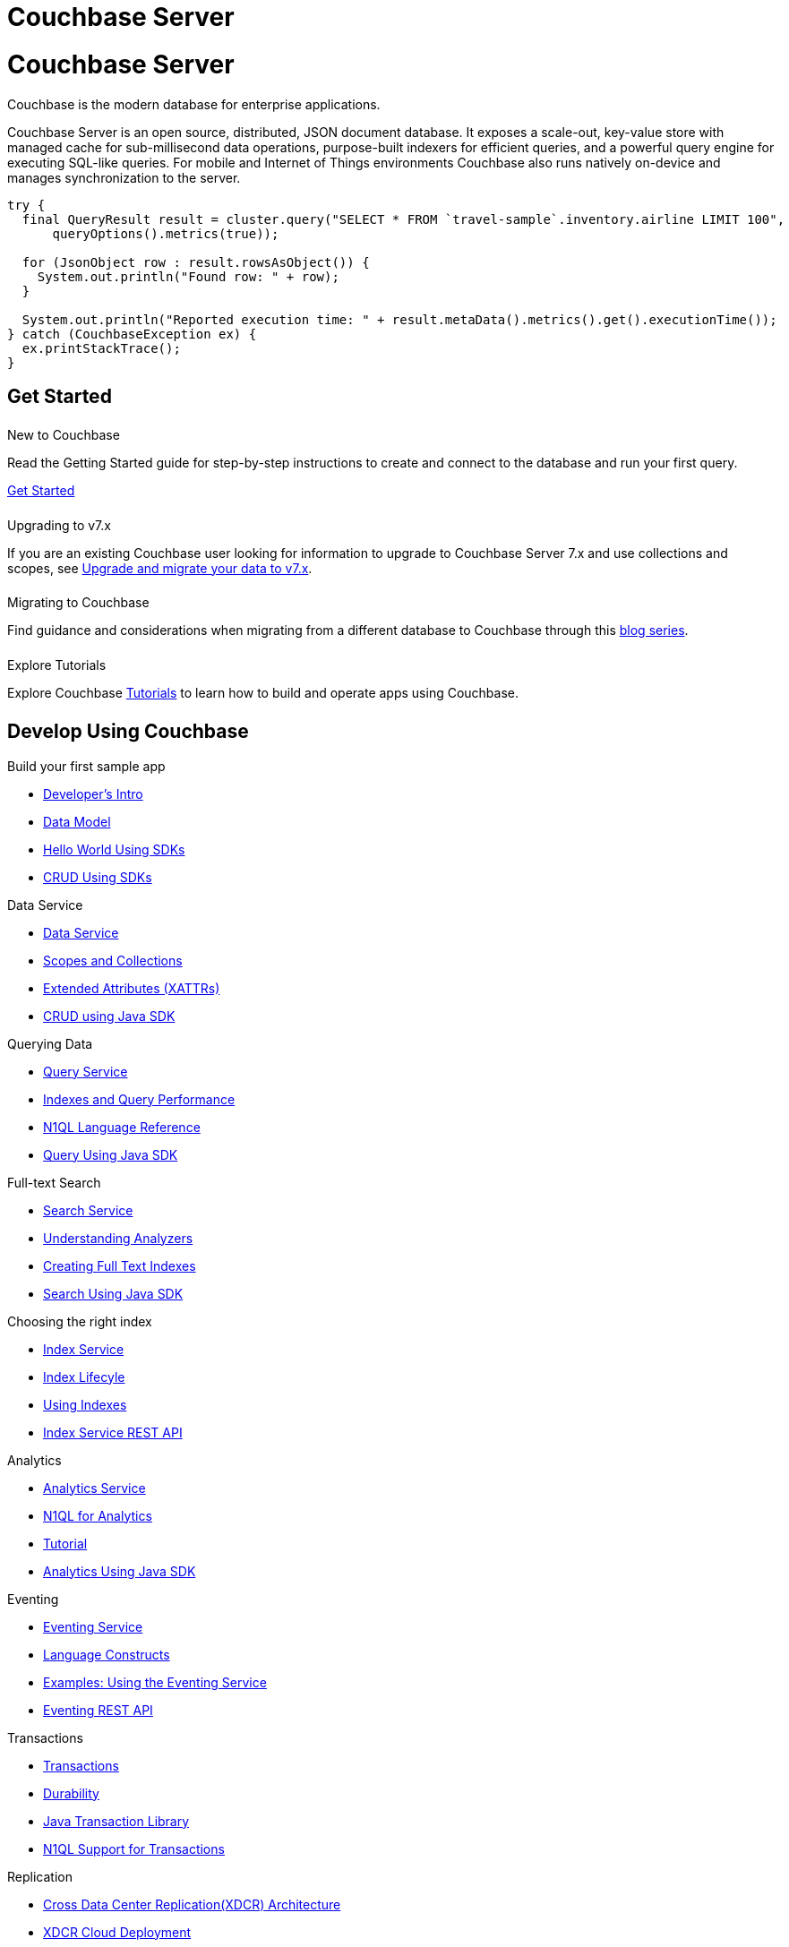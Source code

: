 = Couchbase Server
:page-layout: landing-page-top-level-sdk
:page-role: tiles
:!sectids:
:tabs:

= Couchbase Server

== {empty}

Couchbase is the modern database for enterprise applications.

Couchbase Server is an open source, distributed, JSON document database.
It exposes a scale-out, key-value store with managed cache for sub-millisecond data operations, purpose-built indexers for efficient queries, and a powerful query engine for executing SQL-like queries.
For mobile and Internet of Things environments Couchbase also runs natively on-device and manages synchronization to the server.

----
try {
  final QueryResult result = cluster.query("SELECT * FROM `travel-sample`.inventory.airline LIMIT 100",
      queryOptions().metrics(true));

  for (JsonObject row : result.rowsAsObject()) {
    System.out.println("Found row: " + row);
  }

  System.out.println("Reported execution time: " + result.metaData().metrics().get().executionTime());
} catch (CouchbaseException ex) {
  ex.printStackTrace();
}
----

== Get Started

++++
<div class="card-row two-column-row">
++++

[.column]
====== {empty}
.New to Couchbase

[.content]
Read the Getting Started guide for step-by-step instructions to create and connect to the database and run your first query.

xref:server:getting-started:start-here.adoc[Get Started]

[.column]
====== {empty}
.Upgrading to v7.x

[.content]
If you are an existing Couchbase user looking for information to upgrade to Couchbase Server 7.x and use collections and scopes, see xref:server:install:migrating-application-data.adoc[Upgrade and migrate your data to v7.x].

[.column]
====== {empty}
.Migrating to Couchbase

[.content]
Find guidance and considerations when migrating from a different database to Couchbase through this https://blog.couchbase.com/moving-from-sql-server-to-couchbase-part-1-data-modeling/[blog series]. 

[.column]
====== {empty}
.Explore Tutorials

[.content]
Explore Couchbase https://developer.couchbase.com/topic/tutorials/[Tutorials] to learn how to build and operate apps using Couchbase. 

++++
</div>
++++

[.column]
====== {empty}

== Develop Using Couchbase

++++
<div class="card-row two-column-row">
++++

[.column]
.Build your first sample app
* xref:server:sdk:development-intro.adoc[Developer's Intro] 
* xref:server:learn:data/document-data-model.adoc[Data Model]
* xref:java-sdk:hello-world:start-using-sdk.adoc[Hello World Using SDKs]
* xref:java-sdk:howtos:kv-operations.adoc[CRUD Using SDKs]

[.column]
.Data Service
* xref:server:learn:services-and-indexes/services/data-service.adoc[Data Service]
* xref:server:learn:data/scopes-and-collections.adoc[Scopes and Collections]
* xref:server:learn:data/extended-attributes-fundamentals.adoc[Extended Attributes (XATTRs)]
* xref:java-sdk:howtos:kv-operations.adoc[CRUD using Java SDK]


[.column]
.Querying Data
* xref:server:n1ql:query.adoc[Query Service]
* xref:server:learn:services-and-indexes/indexes/indexing-and-query-perf.adoc[Indexes and Query Performance]
* xref:server:n1ql:n1ql-language-reference/index.adoc[N1QL Language Reference]
* xref:java-sdk:howtos:n1ql-queries-with-sdk.adoc[Query Using Java SDK]

[.column]
.Full-text Search
* xref:server:fts:full-text-intro.adoc[Search Service]
* xref:server:fts:fts-analyzers.adoc[Understanding Analyzers]
* xref:server:fts:fts.adoc[Creating Full Text Indexes]
* xref:java-sdk:howtos:full-text-searching-with-sdk.adoc[Search Using Java SDK]

[.column]
.Choosing the right index
* xref:server:learn:services-and-indexes/services/index-service.adoc[Index Service]
* xref:server:learn:services-and-indexes/indexes/index-lifecycle.adoc[Index Lifecyle]
* xref:server:learn:services-and-indexes/indexes/global-secondary-indexes.adoc[Using Indexes]
* xref:server:rest-api:rest-index-service.adoc[Index Service REST API]
 
[.column]
.Analytics
* xref:server:learn:services-and-indexes/services/analytics-service.adoc[Analytics Service]
* xref:server:analytics:1_intro.adoc[N1QL for Analytics]
* xref:server:analytics:primer-beer.adoc[Tutorial]
* xref:java-sdk:howtos:analytics-using-sdk.adoc[Analytics Using Java SDK]

[.column]
.Eventing
* xref:server:eventing:eventing-overview.adoc[Eventing Service]
* xref:server:eventing:eventing-language-constructs.adoc[Language Constructs]
* xref:server:eventing:eventing-examples.adoc[Examples: Using the Eventing Service]
* xref:server:eventing:eventing-api.adoc[Eventing REST API]

[.column]
.Transactions
* xref:server:learn:data/transactions.adoc[Transactions]
* xref:server:learn:data/durability.adoc[Durability]
* xref:java-sdk:howtos:distributed-acid-transactions-from-the-sdk.adoc[Java Transaction Library]
* xref:server:n1ql:n1ql-language-reference/transactions.adoc[N1QL Support for Transactions]


[.column]
.Replication
* xref:server:learn:clusters-and-availability/replication-architecture.adoc[Cross Data Center Replication(XDCR) Architecture]
* xref:server:learn:clusters-and-availability/xdcr-cloud-deployment.adoc[XDCR Cloud Deployment]
* xref:server:manage:manage-xdcr/xdcr-management-overview.adoc[Manage XDCR]

[.column]
.Backup and Restore
* xref:server:learn:services-and-indexes/services/backup-service.adoc[Backup Service]
* xref:server:backup-restore:backup-restore.adoc[Manage Backup and Restore]
* xref:server:rest-api:backup-rest-api.adoc[Backup Service REST API]

++++
</div>
++++

[.column]
====== {empty}

== Administration

++++
<div class="card-row two-column-row">
++++

[.column]
.Buckets, Memory, and Storage
* xref:server:learn:buckets-memory-and-storage/vbuckets.adoc[Database Sharding using vBuckets]
* xref:server:learn:buckets-memory-and-storage/memory-and-storage.adoc[Memory and Storage]
* xref:server:learn:buckets-memory-and-storage/compression.adoc[Compression]

[.column]
.Cluster Management
* xref:server:manage:management-overview.adoc[Overview]
* xref:server:manage:manage-nodes/node-management-overview.adoc[Manage Nodes and Clusters]
* xref:server:manage:manage-buckets/bucket-management-overview.adoc[Manage Buckets]

[.column]
.Security
* xref:server:learn:security/security-overview.adoc[Security Overview]
* xref:server:learn:security/authentication.adoc[Authentication]
* xref:server:manage:manage-security/manage-certificates.adoc[Manage Certificates]
* xref:server:learn:security/authorization-overview.adoc[Authorization]
* xref:server:manage:manage-security/manage-users-and-roles.adoc[Manage Users, Groups, and Roles]

[.column]
.Monitoring and Logging
* xref:server:manage:monitor/monitor-intro.adoc[Monitoring]
* xref:server:manage:manage-logging/manage-logging.adoc[Logging]
* xref:server:manage:manage-settings/manage-settings.adoc[Settings]
* xref:server:manage:troubleshoot/troubleshoot.adoc[Troubleshoot]

[.column]
.Installation
* xref:server:install:get-started.adoc[Deployment Options]
* xref:server:install:install-production-deployment.adoc[Deployment Guidelines]
* xref:server:install:install-intro.adoc[Installation]
*  xref:server:install:upgrade.adoc[Upgrading Couchbase Server]
* xref:server:install:install-uninstalling.adoc[Uninstall]

[.column]
.Migrating to v7.x
* xref:server:install:migrating-application-data.adoc[Migrating to a collection-based data model]
* https://blog.couchbase.com/moving-from-sql-server-to-couchbase-part-1-data-modeling/[Migrating to Couchbase]

[.column]
.Couchbase Server Tools
* xref:server:cli:cli-intro.adoc[Couchbase CLI]
* xref:server:tools:query-workbench.adoc[Query Workbench]
* xref:server:tools:cbq-shell.adoc[cbq - the command line shell for N1QL]
* xref:server:backup-restore:enterprise-backup-restore.adoc[Backups using `cbbackupmgr`]
* xref:server:tools:cbimport.adoc[Data Import using cbimport]
* https://couchbase.sh[Couchbase Shell (Beta)]


[.column]
.References
* xref:server:rest-api:rest-intro.adoc[REST API Reference]
* xref:server:metrics-reference:metrics-reference.adoc[Metrics Reference]
* xref:xdcr-reference:xdcr-reference-intro.adoc[XDCR Reference]
* xref:audit-event-reference:audit-event-reference.adoc[Audit Events Reference]
* xref:rebalance-reference:rebalance-reference.adoc[Rebalance Reference]

++++
</div>
++++

[.column]
====== {empty}

== Product Docs

++++
</div>
++++

[.column]
====== {empty}
.Release Notes

[.content]
Find information about platform support changes, deprecation notifications, notable improvements, and fixed and known issues in a release.

xref:server:release-notes:relnotes.adoc[Release Notes]

[.column]
====== {empty}
.What's New

[.content]
Find information about new features and enhancements in a release.

xref:server:introduction:whats-new.adoc[What's new]

[.column]
====== {empty}
.Editions

[.content]
Couchbase Server comes in two editions: Enterprise Edition and Community Edition. Find information on the differences between the two editions here.

xref:server:introduction:editions.adoc[Couchbase Server Editions]

++++
</div>
++++